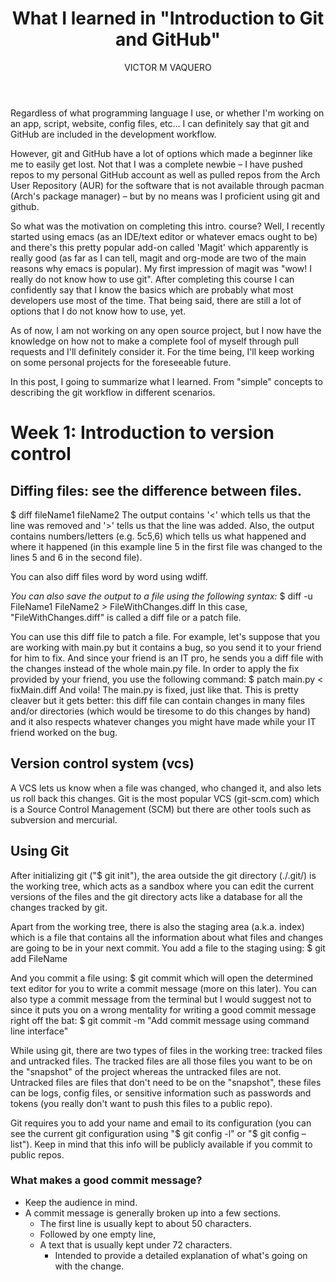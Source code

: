 #+TITLE: What I learned in "Introduction to Git and GitHub"
#+AUTHOR: VICTOR M VAQUERO

Regardless of what programming language I use, or whether I'm working on an app, script, website, config files, etc... I can  definitely say that git and GitHub are included in the development workflow.

However, git and GitHub have a lot of options which made a beginner like me to easily get lost. Not that I was a complete newbie -- I have pushed repos to my personal GitHub account as well as pulled repos from the Arch User Repository (AUR) for the software that is not available through pacman (Arch's package manager) -- but by no means was I proficient using git and github.

So what was the motivation on completing this intro. course? Well, I recently started using emacs (as an IDE/text editor or whatever emacs ought to be) and there's this pretty popular add-on called 'Magit' which apparently is really good (as far as I can tell, magit and org-mode are two of the main reasons why emacs is popular). My first impression of magit was "wow! I really do not know how to use git". After completing this course I can confidently say that I know the basics which are probably what most developers use most of the time. That being said, there are still a lot of options that I do not know how to use, yet.

As of now, I am not working on any open source project, but I now have the knowledge on how not to make a complete fool of myself through pull requests and I'll definitely consider it. For the time being, I'll keep working on some personal projects for the foreseeable future.


In this post, I going to summarize what I learned. From "simple" concepts to describing the git workflow in different scenarios.


* Week 1: Introduction to version control
** Diffing files: see the difference between files.
$ diff fileName1 fileName2
The output contains '<' which tells us that the line was removed and '>' tells us that the line was added. Also, the output contains numbers/letters (e.g. 5c5,6) which tells us what happened and where it happened (in this example line 5 in the first file was changed to the lines 5 and 6 in the second file).

You can also diff files word by word using wdiff.

/You can also save the output to a file using the following syntax:/
$ diff -u FileName1 FileName2 > FileWithChanges.diff
In this case, "FileWithChanges.diff" is called a diff file or a patch file.

You can use this diff file to patch a file. For example, let's suppose that you are working with main.py but it contains a bug, so you send it to your friend for him to fix. And since your friend is an IT pro, he sends you a diff file with the changes instead of the whole main.py file. In order to apply the fix provided by your friend, you use the following command:
$ patch main.py < fixMain.diff
And voila! The main.py is fixed, just like that. This is pretty cleaver but it gets better: this diff file can contain changes in many files and/or directories (which would be tiresome to do this changes by hand) and it also respects whatever changes you might have made while your IT friend worked on the bug.

** Version control system (vcs)
A VCS lets us know when a file was changed, who changed it, and also lets us roll back this changes. Git is the most popular VCS (git-scm.com) which is a Source Control Management (SCM) but there are other tools such as subversion and  mercurial.

** Using Git
After initializing git ("$ git init"), the area outside the git directory (./.git/) is the working tree, which acts as a sandbox where you can edit the current versions of the files and the git directory acts like a database for all the changes tracked by git.

Apart from the working tree, there is also the staging area (a.k.a. index) which is a file that contains all the information about what files and changes are going to be in your next commit. You add a file to the staging using:
$ git add FileName

And you commit a file using:
$ git commit
which will open the determined text editor for you to write a commit message (more on this later).
You can also type a commit message from the terminal but I would suggest not to since it puts you on a wrong mentality for writing a good commit message right off the bat:
$ git commit -m "Add commit message using command line interface"

While using git, there are two types of files in the working tree: tracked files and untracked files. The tracked files are all those files you want to be on the "snapshot" of the project whereas the untracked files are not. Untracked files are files that don't need to be on the "snapshot", these files can be logs, config files, or sensitive information such as passwords and tokens (you really don't want to push this files to a public repo).

Git requires you to add your name and email to its configuration (you can see the current git configuration using "$ git config -l" or "$ git config --list"). Keep in mind that this info will be publicly available if you commit to public repos.
*** What makes a good commit message?
- Keep the audience in mind.
- A commit message is generally broken up into a few sections.
  - The first line is usually kept to about 50 characters.
  - Followed by one empty line,
  - A text that is usually kept under 72 characters.
    - Intended to provide a detailed explanation of what's going on with the change.
